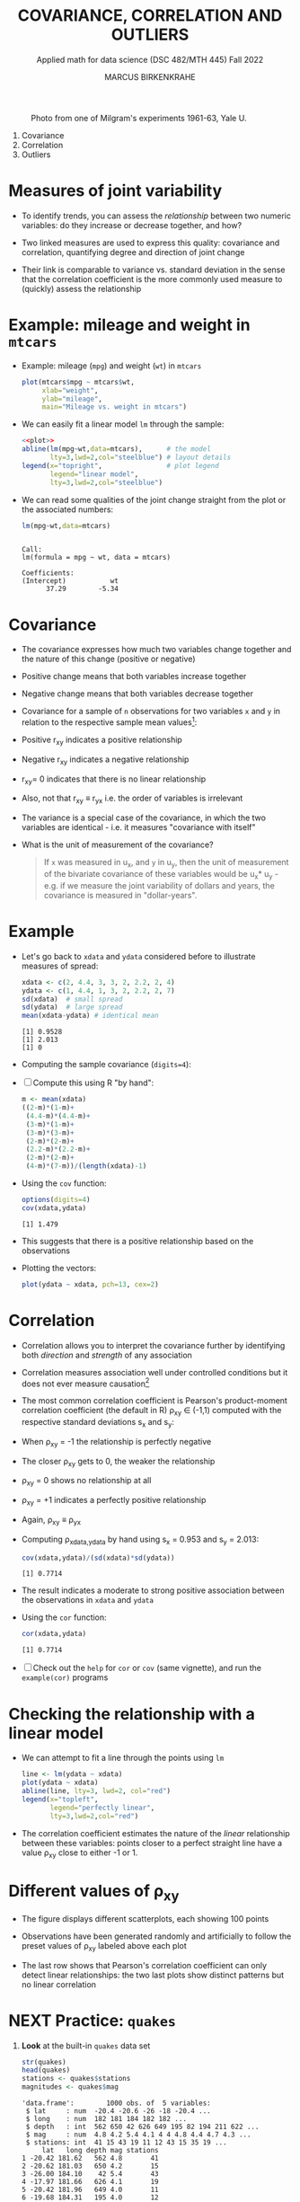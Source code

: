 #+TITLE: COVARIANCE, CORRELATION AND OUTLIERS
#+AUTHOR: MARCUS BIRKENKRAHE
#+SUBTITLE: Applied math for data science (DSC 482/MTH 445) Fall 2022
#+PROPERTY: header-args:R :results output :exports both :session *R*
#+STARTUP: overview hideblocks indent inlineimages entitiespretty
#+attr_html: :width 700px
#+caption: Photo from one of Milgram's experiments 1961-63, Yale U.
[[../img/milgram.jpg]]

1. Covariance
2. Correlation
3. Outliers

* Measures of joint variability

- To identify trends, you can assess the /relationship/ between two
  numeric variables: do they increase or decrease together, and how?

- Two linked measures are used to express this quality: covariance and
  correlation, quantifying degree and direction of joint change

- Their link is comparable to variance vs. standard deviation in the
  sense that the correlation coefficient is the more commonly used
  measure to (quickly) assess the relationship

* Example: mileage and weight in ~mtcars~

- Example: mileage (~mpg~) and weight (~wt~) in ~mtcars~
  #+name: plot
  #+begin_src R :results graphics file :file ../img/6_mtcars.png
    plot(mtcars$mpg ~ mtcars$wt,
         xlab="weight",
         ylab="mileage",
         main="Mileage vs. weight in mtcars")
  #+end_src

  #+RESULTS: plot
  [[file:../img/outlier2.png]]

- We can easily fit a linear model ~lm~ through the sample:
  #+begin_src R :results graphics file :file ../img/6_mtcars1.png :noweb yes
    <<plot>>
    abline(lm(mpg~wt,data=mtcars),      # the model
           lty=3,lwd=2,col="steelblue") # layout details
    legend(x="topright",                # plot legend
           legend="linear model",
           lty=3,lwd=2,col="steelblue")
  #+end_src

  #+RESULTS:
  [[file:../img/6_mtcars1.png]]

- We can read some qualities of the joint change straight from the
  plot or the associated numbers:
  #+begin_src R
    lm(mpg~wt,data=mtcars)
  #+end_src

  #+RESULTS:
  :
  : Call:
  : lm(formula = mpg ~ wt, data = mtcars)
  :
  : Coefficients:
  : (Intercept)           wt
  :       37.29        -5.34

* Covariance

- The covariance expresses how much two variables change together and
  the nature of this change (positive or negative)

- Positive change means that both variables increase together

- Negative change means that both variables decrease together

- Covariance for a sample of ~n~ observations for two variables ~x~ and ~y~
  in relation to the respective sample mean values[fn:2]:
  #+attr_html: :width 300px
  [[../img/6_covariance.png]]

- Positive r_{xy} indicates a positive relationship

- Negative r_{xy} indicates a negative relationship

- r_{xy}= 0 indicates that there is no linear relationship

- Also, not that r_{xy} \equiv r_{yx} i.e. the order of variables is irrelevant

- The variance is a special case of the covariance, in which the two
  variables are identical - i.e. it measures "covariance with itself"

- What is the unit of measurement of the covariance?
  #+begin_quote
  If ~x~ was measured in u_x, and ~y~ in u_y, then the unit of measurement
  of the bivariate covariance of these variables would be u_x* u_y -
  e.g. if we measure the joint variability of dollars and years, the
  covariance is measured in "dollar-years".
  #+end_quote

* Example

- Let's go back to ~xdata~ and ~ydata~ considered before to illustrate
  measures of spread:
  #+begin_src R
    xdata <- c(2, 4.4, 3, 3, 2, 2.2, 2, 4)
    ydata <- c(1, 4.4, 1, 3, 2, 2.2, 2, 7)
    sd(xdata)  # small spread
    sd(ydata)  # large spread
    mean(xdata-ydata) # identical mean
  #+end_src

  #+RESULTS:
  : [1] 0.9528
  : [1] 2.013
  : [1] 0

- Computing the sample covariance (~digits=4~):
  #+attr_html: :width 400px
  [[../img/6_covariance1.png]]

- [ ] Compute this using R "by hand":
  #+begin_src R
    m <- mean(xdata)
    ((2-m)*(1-m)+
     (4.4-m)*(4.4-m)+
     (3-m)*(1-m)+
     (3-m)*(3-m)+
     (2-m)*(2-m)+
     (2.2-m)*(2.2-m)+
     (2-m)*(2-m)+
     (4-m)*(7-m))/(length(xdata)-1)
  #+end_src

  #+RESULTS:

- Using the ~cov~ function:
  #+begin_src R
    options(digits=4)
    cov(xdata,ydata)
  #+end_src

  #+RESULTS:
  : [1] 1.479

- This suggests that there is a positive relationship based on the
  observations

- Plotting the vectors:
  #+begin_src R :results graphics file :file ../img/6_cov.png
    plot(ydata ~ xdata, pch=13, cex=2)
  #+end_src

  #+RESULTS:
  [[file:../img/6_cov.png]]

* Correlation

- Correlation allows you to interpret the covariance further by
  identifying both /direction/ and /strength/ of any association

- Correlation measures association well under controlled
  conditions but it does not ever measure causation[fn:1]

- The most common correlation coefficient is Pearson's product-moment
  correlation coefficient (the default in R) \rho_{xy} \in (-1,1) computed
  with the respective standard deviations s_x and s_y:
  #+attr_html: :width 200px
  [[../img/6_pearson.png]]

- When \rho_xy = -1 the relationship is perfectly negative

- The closer \rho_xy gets to 0, the weaker the relationship

- \rho_xy = 0 shows no relationship at all

- \rho_xy = +1 indicates a perfectly positive relationship

- Again, \rho_xy \equiv \rho_yx

- Computing \rho_{xdata,ydata} by hand using s_x = 0.953 and s_y = 2.013:
  #+begin_src R
    cov(xdata,ydata)/(sd(xdata)*sd(ydata))
  #+end_src

  #+RESULTS:
  : [1] 0.7714

- The result indicates a moderate to strong positive association
  between the observations in ~xdata~ and ~ydata~

- Using the ~cor~ function:
  #+begin_src R
    cor(xdata,ydata)
  #+end_src

  #+RESULTS:
  : [1] 0.7714

- [ ] Check out the ~help~ for ~cor~ or ~cov~ (same vignette), and run the
  ~example(cor)~ programs

* Checking the relationship with a linear model

- We can attempt to fit a line through the points using ~lm~
  #+begin_src R :results graphics file :file ../img/6_lmcor.png
    line <- lm(ydata ~ xdata)
    plot(ydata ~ xdata)
    abline(line, lty=3, lwd=2, col="red")
    legend(x="topleft",
           legend="perfectly linear",
           lty=3,lwd=2,col="red")
  #+end_src

  #+RESULTS:
  [[file:../img/6_lmcor.png]]

- The correlation coefficient estimates the nature of the /linear/
  relationship between these variables: points closer to a perfect
  straight line have a value \rho_xy close to either -1 or 1.

* Different values of \rho_xy

- The figure displays different scatterplots, each showing 100 points

- Observations have been generated randomly and artificially to follow
  the preset values of \rho_xy labeled above each plot
  #+attr_html: :width 600px
  [[../img/6_corexample.png]]

- The last row shows that Pearson's correlation coefficient can only
  detect linear relationships: the two last plots show distinct
  patterns but no linear correlation

* NEXT Practice: ~quakes~

1) *Look* at the built-in ~quakes~ data set
   #+begin_src R
     str(quakes)
     head(quakes)
     stations <- quakes$stations
     magnitudes <- quakes$mag
   #+end_src

   #+RESULTS:
   #+begin_example
   'data.frame':        1000 obs. of  5 variables:
    $ lat     : num  -20.4 -20.6 -26 -18 -20.4 ...
    $ long    : num  182 181 184 182 182 ...
    $ depth   : int  562 650 42 626 649 195 82 194 211 622 ...
    $ mag     : num  4.8 4.2 5.4 4.1 4 4 4.8 4.4 4.7 4.3 ...
    $ stations: int  41 15 43 19 11 12 43 15 35 19 ...
        lat   long depth mag stations
   1 -20.42 181.62   562 4.8       41
   2 -20.62 181.03   650 4.2       15
   3 -26.00 184.10    42 5.4       43
   4 -17.97 181.66   626 4.1       19
   5 -20.42 181.96   649 4.0       11
   6 -19.68 184.31   195 4.0       12
   #+end_example

2) *Plot* the observation ~stations~ against the earthquake magnitude ~mag~,
   label the axis using the ~xlab~ and ~ylab~ parameters, and ~title~ it.
   #+begin_src R :results graphics file :file ../img/6_stations.png
     plot(stations ~ magnitudes,
          xlab = "Earthquake magnitude (Richter scale)",
          ylab = paste("Observation station number (1-",
                       max(quakes$stations),")"))
     title("Correlation of no. of stations and Earthquake magnitude")
   #+end_src

   #+RESULTS:
   [[file:../img/6_stations.png]]

3) What *insights* do you get from this plot?
   - What does a single point tell you?
   - What do vertical point groups mean?
   - What correlations can you see?
   #+begin_notes
   - A single point corresponds to a pair of values: how many stations
     have detected an earthquake of a particular magnitude?
   - There are lot of points on top of one another: a single magnitude
     value seems to have been detected to different levels of
     precision (it's difficult to measure this exactly)
   - The plot shows a positive relationship: more stations tend to
     detect events of higher magnitude.
   #+end_notes

4) *Compute* the /covariance/ of these two features.
   #+begin_src R
     cov(stations,magnitudes)
   #+end_src

   #+RESULTS:
   : [1] 7.508181

5) *Compute* Pearson's linear correlation coefficient.
   #+begin_src R
     cor(stations,magnitudes)
   #+end_src

   #+RESULTS:
   : [1] 0.8511824

* Correlation and causation
#+attr_html: :width 600px
[[../img/causation.jpg]]

- The correlation measures /association/ not /causation/

- Causation is difficult to prove even in controlled situations

- If two variables are highly correlated, you only need one

- This "dimension reduction" is important in machine learning

* The Strangeness of Outliers
#+attr_html: :width 500px
[[../img/PeopleAreStrange.jpg]]

#+begin_quote
»People are strange
When you're a stranger
Faces look ugly
When you're alone

Women seem wicked
When you're unwanted
Streets are uneven
When you're down

When you're strange
Faces come out of the rain
When you're strange
No one remembers your name
When you're strange
When you're strange
When you're strange
People are strange
All right, yeah«

[[https://youtu.be/j0Mz_IqpZX8][THE DOORS]]
#+end_quote

* Definition and example
#+attr_html: :width 500px
[[../img/outliers_quote.png]]

- An /outlier/ is an anomalous observation that does not appear to "fit"
  with the bulk of the data

- Outliers correspond to extreme values but there is no numeric rule
  as to what constitutes an 'extreme' event

- Observing human "outliers" (or eccentrics) also leads to a lot of
  extreme qualitative values (what do you think they are?)

- *Whom do you know who would qualify as a "human outlier"? Why?*

* Univariate example

- Ten hypothetical data points
  #+begin_src R :results silent
    foo <- c(0.6, -0.6, 0.1, -0.2, -1.0, 0.4, 0.3, -1.8, 1.1, 6.0)
  #+end_src

- Plot the points with ~plot~ - you can already see the outlier, but
  it's hard to see any clustering effects for univariate data unless
  they're printed on a line.
  #+begin_src R :results graphics file :file ../img/outlier.png
    plot(foo)
  #+end_src

  #+RESULTS:
  [[file:../img/outlier.png]]

- Plot the points on a line to see the distribution more clearly: most
  of the observations are centered around 0 but one value is out at 6.

  Save the plot in the file ~outlier1.png~.
  #+begin_src R :results graphics file :file ../img/outlier1.png
    plot(
      x = foo,        # univariate data
      y = rep(0,10),  # substitute 2nd dimension
      yaxt = "n",     # no y-axis
      ylab = "",      # no y-label
      bty = "n",      # no frame
      cex = 2,        # double point size
      cex.axis = 1.5, # increase axis and label size
      cex.lab = 1.5)

    arrows(x0=5,y0=0.5,  # arrow starting point
           x1=5.9,y1=0.1, # arrow end point
           lwd=2)  # double line width

    text(x=5,y=0.7, # location of textbox
         labels="Outlier?",
         cex=3)
  #+end_src

  #+RESULTS:
  [[file:../img/outlier1.png]]

* Bivariate example

- We define two more ten-element example vectors, ~bar~ and ~baz~:
  #+begin_src R :results silent
    bar <- c(0.1, 0.3, 1.3, 0.6, 0.2, -1.7, 0.8, 0.9, -0.8, -1.0)
    baz <- c(-0.3, 0.9, 2.8, 2.3, 1.2, -4.1, -0.4, 4.1, -2.3, -100.0)
  #+end_src

- Plot ~x = bar~ and ~y = baz~ without any customizations at first and
  save the plot in ~outlier2.png~
  #+begin_src R :results graphics file :file ../img/outlier2.png
    plot(
      x = bar,      
      y = baz)
  #+end_src

  #+RESULTS:
  [[file:../img/outlier2.png]]

- Add the commands to double the point size ~cex~ and increase axis and
  label size, ~cex.axis~ and ~cex.lab~ by ~1.5~. 
  #+begin_src R :results graphics file :file ../img/outlier3.png
    plot(
      x = bar,      
      y = baz,
      cex = 2,
      cex.axis = 1.5,
      cex.lab = 1.5)
  #+end_src

  #+RESULTS:
  [[file:../img/outlier3.png]]

- Add an arrow that points at the outlier in the lower half of the
  plot using the function ~arrows~. Double the line width ~lwd~.
  #+begin_src R :results graphics file :file ../img/outlier4.png
    plot(
      x = bar,      
      y = baz,
      cex = 2,
      cex.axis = 1.5,
      cex.lab = 1.5)

    arrows(x0=-0.5,y0=-80,
           x1=-0.95,y1=-97,
           lwd=2) 
  #+end_src

  #+RESULTS:
  [[file:../img/outlier4.png]]
  
- Add the text ~"outlier?"~ at the start of the arrow using ~text~. Triple
  the text size ~cex~. To left-justify the textbook, add ~adj=0~.
  #+begin_src R :results graphics file :file ../img/outlier5.png
    plot(
      x = bar,      
      y = baz,
      cex = 2,
      cex.axis = 1.5,
      cex.lab = 1.5)
    arrows(x0=-0.5,y0=-80,
           x1=-0.95,y1=-97,
           lwd=2)
    text(x=-0.5,y=-74,
         labels="outlier?",
         cex=3,
         adj=0) 
  #+end_src

  #+RESULTS:
  [[file:../img/outlier5.png]]

* Removing outliers

- Data scientist will try to remove outliers before computing results

- Outliers can occur naturally (outlier is an accurate observation),
  or unnaturally (as the result of a contamination or false input)

- To check this, look at both plots in one image:
  #+begin_src R :results graphics file :file outliers.png
    par(mfrow=c(1,2), pty='s')  # set up two square plots side by side

    plot(foo,rep(0,10),yaxt="n",ylab="",bty="n")
    arrows(5,0.5,5.9,0.1)
    text(5,0.7,labels="Outlier?")
    title("Plot no. 1")

    plot(bar,baz)
    arrows(-0.5,-80,-0.95,-97)
    text(-0.5,-74,labels="outlier?",adj=0) 
    title("Plot no. 2")
  #+end_src

  #+RESULTS:
  [[file:outliers.png]]

- Compute the sample mean and the mean once the outlier has been
  removed for ~foo~ in the left plot. Tip: use ~which~ to get the
  outlier's index.
  #+begin_src R
    mean(foo)
    outlier_foo <- which(foo==max(foo))
    mean(foo[-outlier_foo])
  #+end_src

  #+RESULTS:
  : [1] 0.49
  : [1] -0.1222222

- The sample ~mean~ is greatly affected. It is not "robust" against
  outliers.
  
- The boxplot of both vectors shows that the 5-point-summary is little
  affected - these measures are considered "robust" against outliers
  #+begin_src R :results graphics file :file foobox.png
    boxplot(foo, foo[-outlier_foo])
  #+end_src

  #+RESULTS:
  [[file:foobox.png]]

- Without additional information, it is impossible to say if removing
  the outlier is sensible or not.

- Compute the correlation coeffient of ~bar~ with ~baz~ shown in the right
  plot.
  #+begin_src R
    cor(bar,baz)
    outlier_baz <- which(baz==min(baz))
    cor(bar[-outlier_baz], baz[-outlier_baz])
  #+end_src

  #+RESULTS:
  : [1] 0.4566361
  : [1] 0.8898639

- The correlation is much stronger without that outlier.

* Practice: covariance, correlation, outliers


* TODO Glossary: concepts

#+name: tab:terms
| TERM | MEANING |
|------+---------|
|      |         |

* TODO Glossary: code

#+name: tab:code
| CODE | MEANING |
|------+---------|
|      |         |

* References

- [[https://nostarch.com/bookofr][Davies TD (2016). Book of R. NoStarch Press. URL: nostarch.com]]

* Footnotes

[fn:2]The covariance formula carries the same correction in the
denominator n-1 for samples vs. n for populations as the variance.

[fn:1]This begs the question: how can you measure causation?
